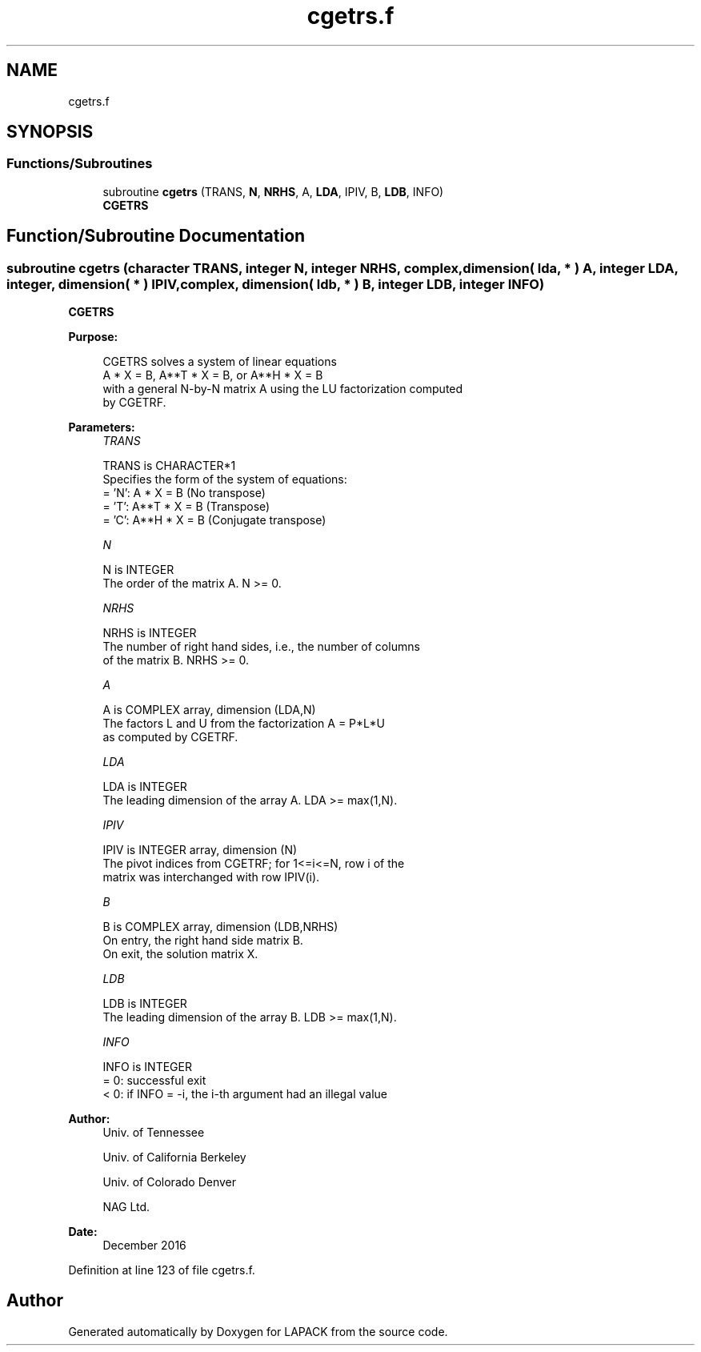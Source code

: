 .TH "cgetrs.f" 3 "Tue Nov 14 2017" "Version 3.8.0" "LAPACK" \" -*- nroff -*-
.ad l
.nh
.SH NAME
cgetrs.f
.SH SYNOPSIS
.br
.PP
.SS "Functions/Subroutines"

.in +1c
.ti -1c
.RI "subroutine \fBcgetrs\fP (TRANS, \fBN\fP, \fBNRHS\fP, A, \fBLDA\fP, IPIV, B, \fBLDB\fP, INFO)"
.br
.RI "\fBCGETRS\fP "
.in -1c
.SH "Function/Subroutine Documentation"
.PP 
.SS "subroutine cgetrs (character TRANS, integer N, integer NRHS, complex, dimension( lda, * ) A, integer LDA, integer, dimension( * ) IPIV, complex, dimension( ldb, * ) B, integer LDB, integer INFO)"

.PP
\fBCGETRS\fP  
.PP
\fBPurpose: \fP
.RS 4

.PP
.nf
 CGETRS solves a system of linear equations
    A * X = B,  A**T * X = B,  or  A**H * X = B
 with a general N-by-N matrix A using the LU factorization computed
 by CGETRF.
.fi
.PP
 
.RE
.PP
\fBParameters:\fP
.RS 4
\fITRANS\fP 
.PP
.nf
          TRANS is CHARACTER*1
          Specifies the form of the system of equations:
          = 'N':  A * X = B     (No transpose)
          = 'T':  A**T * X = B  (Transpose)
          = 'C':  A**H * X = B  (Conjugate transpose)
.fi
.PP
.br
\fIN\fP 
.PP
.nf
          N is INTEGER
          The order of the matrix A.  N >= 0.
.fi
.PP
.br
\fINRHS\fP 
.PP
.nf
          NRHS is INTEGER
          The number of right hand sides, i.e., the number of columns
          of the matrix B.  NRHS >= 0.
.fi
.PP
.br
\fIA\fP 
.PP
.nf
          A is COMPLEX array, dimension (LDA,N)
          The factors L and U from the factorization A = P*L*U
          as computed by CGETRF.
.fi
.PP
.br
\fILDA\fP 
.PP
.nf
          LDA is INTEGER
          The leading dimension of the array A.  LDA >= max(1,N).
.fi
.PP
.br
\fIIPIV\fP 
.PP
.nf
          IPIV is INTEGER array, dimension (N)
          The pivot indices from CGETRF; for 1<=i<=N, row i of the
          matrix was interchanged with row IPIV(i).
.fi
.PP
.br
\fIB\fP 
.PP
.nf
          B is COMPLEX array, dimension (LDB,NRHS)
          On entry, the right hand side matrix B.
          On exit, the solution matrix X.
.fi
.PP
.br
\fILDB\fP 
.PP
.nf
          LDB is INTEGER
          The leading dimension of the array B.  LDB >= max(1,N).
.fi
.PP
.br
\fIINFO\fP 
.PP
.nf
          INFO is INTEGER
          = 0:  successful exit
          < 0:  if INFO = -i, the i-th argument had an illegal value
.fi
.PP
 
.RE
.PP
\fBAuthor:\fP
.RS 4
Univ\&. of Tennessee 
.PP
Univ\&. of California Berkeley 
.PP
Univ\&. of Colorado Denver 
.PP
NAG Ltd\&. 
.RE
.PP
\fBDate:\fP
.RS 4
December 2016 
.RE
.PP

.PP
Definition at line 123 of file cgetrs\&.f\&.
.SH "Author"
.PP 
Generated automatically by Doxygen for LAPACK from the source code\&.
